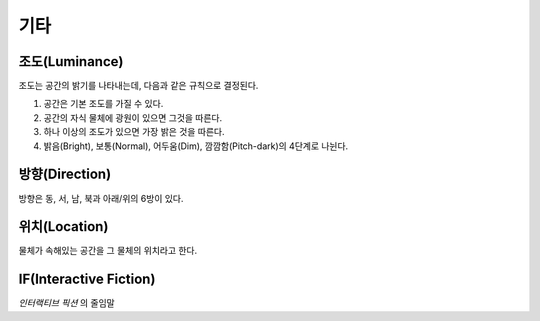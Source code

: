 기타
====

.. _luminance:

조도(Luminance)
---------------

조도는 공간의 밝기를 나타내는데, 다음과 같은 규칙으로 결정된다.

#. 공간은 기본 조도를 가질 수 있다.
#. 공간의 자식 물체에 광원이 있으면 그것을 따른다.
#. 하나 이상의 조도가 있으면 가장 밝은 것을 따른다.
#. 밝음(Bright), 보통(Normal), 어두움(Dim), 깜깜함(Pitch-dark)의 4단계로
   나뉜다.

.. _direction:

방향(Direction)
---------------
방향은 동, 서, 남, 북과 아래/위의 6방이 있다.

.. _location:

위치(Location)
--------------
물체가 속해있는 공간을 그 물체의 위치라고 한다.

.. _if:

IF(Interactive Fiction)
-----------------------
*인터랙티브 픽션* 의 줄임말
